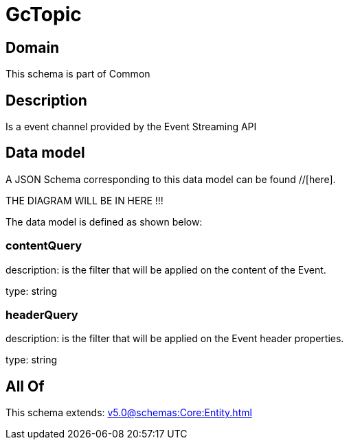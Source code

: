 = GcTopic

[#domain]
== Domain

This schema is part of Common

[#description]
== Description
Is a event channel provided by the Event Streaming API


[#data_model]
== Data model

A JSON Schema corresponding to this data model can be found //[here].

THE DIAGRAM WILL BE IN HERE !!!


The data model is defined as shown below:


=== contentQuery
description: is the filter that will be applied on the content of the Event.

type: string


=== headerQuery
description: is the filter that will be applied on the Event header properties.

type: string


[#all_of]
== All Of

This schema extends: xref:v5.0@schemas:Core:Entity.adoc[]
